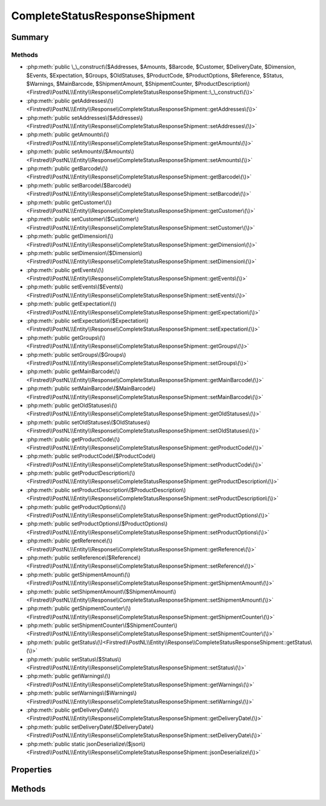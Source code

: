 .. rst-class:: phpdoctorst

.. role:: php(code)
	:language: php


CompleteStatusResponseShipment
==============================


.. php:namespace:: Firstred\PostNL\Entity\Response

.. php:class:: CompleteStatusResponseShipment


	:Parent:
		:php:class:`Firstred\\PostNL\\Entity\\AbstractEntity`
	


Summary
-------

Methods
~~~~~~~

* :php:meth:`public \_\_construct\($Addresses, $Amounts, $Barcode, $Customer, $DeliveryDate, $Dimension, $Events, $Expectation, $Groups, $OldStatuses, $ProductCode, $ProductOptions, $Reference, $Status, $Warnings, $MainBarcode, $ShipmentAmount, $ShipmentCounter, $ProductDescription\)<Firstred\\PostNL\\Entity\\Response\\CompleteStatusResponseShipment::\_\_construct\(\)>`
* :php:meth:`public getAddresses\(\)<Firstred\\PostNL\\Entity\\Response\\CompleteStatusResponseShipment::getAddresses\(\)>`
* :php:meth:`public setAddresses\($Addresses\)<Firstred\\PostNL\\Entity\\Response\\CompleteStatusResponseShipment::setAddresses\(\)>`
* :php:meth:`public getAmounts\(\)<Firstred\\PostNL\\Entity\\Response\\CompleteStatusResponseShipment::getAmounts\(\)>`
* :php:meth:`public setAmounts\($Amounts\)<Firstred\\PostNL\\Entity\\Response\\CompleteStatusResponseShipment::setAmounts\(\)>`
* :php:meth:`public getBarcode\(\)<Firstred\\PostNL\\Entity\\Response\\CompleteStatusResponseShipment::getBarcode\(\)>`
* :php:meth:`public setBarcode\($Barcode\)<Firstred\\PostNL\\Entity\\Response\\CompleteStatusResponseShipment::setBarcode\(\)>`
* :php:meth:`public getCustomer\(\)<Firstred\\PostNL\\Entity\\Response\\CompleteStatusResponseShipment::getCustomer\(\)>`
* :php:meth:`public setCustomer\($Customer\)<Firstred\\PostNL\\Entity\\Response\\CompleteStatusResponseShipment::setCustomer\(\)>`
* :php:meth:`public getDimension\(\)<Firstred\\PostNL\\Entity\\Response\\CompleteStatusResponseShipment::getDimension\(\)>`
* :php:meth:`public setDimension\($Dimension\)<Firstred\\PostNL\\Entity\\Response\\CompleteStatusResponseShipment::setDimension\(\)>`
* :php:meth:`public getEvents\(\)<Firstred\\PostNL\\Entity\\Response\\CompleteStatusResponseShipment::getEvents\(\)>`
* :php:meth:`public setEvents\($Events\)<Firstred\\PostNL\\Entity\\Response\\CompleteStatusResponseShipment::setEvents\(\)>`
* :php:meth:`public getExpectation\(\)<Firstred\\PostNL\\Entity\\Response\\CompleteStatusResponseShipment::getExpectation\(\)>`
* :php:meth:`public setExpectation\($Expectation\)<Firstred\\PostNL\\Entity\\Response\\CompleteStatusResponseShipment::setExpectation\(\)>`
* :php:meth:`public getGroups\(\)<Firstred\\PostNL\\Entity\\Response\\CompleteStatusResponseShipment::getGroups\(\)>`
* :php:meth:`public setGroups\($Groups\)<Firstred\\PostNL\\Entity\\Response\\CompleteStatusResponseShipment::setGroups\(\)>`
* :php:meth:`public getMainBarcode\(\)<Firstred\\PostNL\\Entity\\Response\\CompleteStatusResponseShipment::getMainBarcode\(\)>`
* :php:meth:`public setMainBarcode\($MainBarcode\)<Firstred\\PostNL\\Entity\\Response\\CompleteStatusResponseShipment::setMainBarcode\(\)>`
* :php:meth:`public getOldStatuses\(\)<Firstred\\PostNL\\Entity\\Response\\CompleteStatusResponseShipment::getOldStatuses\(\)>`
* :php:meth:`public setOldStatuses\($OldStatuses\)<Firstred\\PostNL\\Entity\\Response\\CompleteStatusResponseShipment::setOldStatuses\(\)>`
* :php:meth:`public getProductCode\(\)<Firstred\\PostNL\\Entity\\Response\\CompleteStatusResponseShipment::getProductCode\(\)>`
* :php:meth:`public setProductCode\($ProductCode\)<Firstred\\PostNL\\Entity\\Response\\CompleteStatusResponseShipment::setProductCode\(\)>`
* :php:meth:`public getProductDescription\(\)<Firstred\\PostNL\\Entity\\Response\\CompleteStatusResponseShipment::getProductDescription\(\)>`
* :php:meth:`public setProductDescription\($ProductDescription\)<Firstred\\PostNL\\Entity\\Response\\CompleteStatusResponseShipment::setProductDescription\(\)>`
* :php:meth:`public getProductOptions\(\)<Firstred\\PostNL\\Entity\\Response\\CompleteStatusResponseShipment::getProductOptions\(\)>`
* :php:meth:`public setProductOptions\($ProductOptions\)<Firstred\\PostNL\\Entity\\Response\\CompleteStatusResponseShipment::setProductOptions\(\)>`
* :php:meth:`public getReference\(\)<Firstred\\PostNL\\Entity\\Response\\CompleteStatusResponseShipment::getReference\(\)>`
* :php:meth:`public setReference\($Reference\)<Firstred\\PostNL\\Entity\\Response\\CompleteStatusResponseShipment::setReference\(\)>`
* :php:meth:`public getShipmentAmount\(\)<Firstred\\PostNL\\Entity\\Response\\CompleteStatusResponseShipment::getShipmentAmount\(\)>`
* :php:meth:`public setShipmentAmount\($ShipmentAmount\)<Firstred\\PostNL\\Entity\\Response\\CompleteStatusResponseShipment::setShipmentAmount\(\)>`
* :php:meth:`public getShipmentCounter\(\)<Firstred\\PostNL\\Entity\\Response\\CompleteStatusResponseShipment::getShipmentCounter\(\)>`
* :php:meth:`public setShipmentCounter\($ShipmentCounter\)<Firstred\\PostNL\\Entity\\Response\\CompleteStatusResponseShipment::setShipmentCounter\(\)>`
* :php:meth:`public getStatus\(\)<Firstred\\PostNL\\Entity\\Response\\CompleteStatusResponseShipment::getStatus\(\)>`
* :php:meth:`public setStatus\($Status\)<Firstred\\PostNL\\Entity\\Response\\CompleteStatusResponseShipment::setStatus\(\)>`
* :php:meth:`public getWarnings\(\)<Firstred\\PostNL\\Entity\\Response\\CompleteStatusResponseShipment::getWarnings\(\)>`
* :php:meth:`public setWarnings\($Warnings\)<Firstred\\PostNL\\Entity\\Response\\CompleteStatusResponseShipment::setWarnings\(\)>`
* :php:meth:`public getDeliveryDate\(\)<Firstred\\PostNL\\Entity\\Response\\CompleteStatusResponseShipment::getDeliveryDate\(\)>`
* :php:meth:`public setDeliveryDate\($DeliveryDate\)<Firstred\\PostNL\\Entity\\Response\\CompleteStatusResponseShipment::setDeliveryDate\(\)>`
* :php:meth:`public static jsonDeserialize\($json\)<Firstred\\PostNL\\Entity\\Response\\CompleteStatusResponseShipment::jsonDeserialize\(\)>`


Properties
----------

.. php:attr:: protected static Addresses

	:Type: :any:`\\Firstred\\PostNL\\Entity\\StatusAddress\[\] <Firstred\\PostNL\\Entity\\StatusAddress>` | null 


.. php:attr:: protected static Amounts

	:Type: :any:`\\Firstred\\PostNL\\Entity\\Amount\[\] <Firstred\\PostNL\\Entity\\Amount>` | null 


.. php:attr:: protected static Barcode

	:Type: string | null 


.. php:attr:: protected static Customer

	:Type: :any:`\\Firstred\\PostNL\\Entity\\Customer <Firstred\\PostNL\\Entity\\Customer>` | null 


.. php:attr:: protected static DeliveryDate

	:Type: :any:`\\DateTimeInterface <DateTimeInterface>` | null 


.. php:attr:: protected static Dimension

	:Type: :any:`\\Firstred\\PostNL\\Entity\\Dimension <Firstred\\PostNL\\Entity\\Dimension>` | null 


.. php:attr:: protected static Events

	:Type: :any:`\\Firstred\\PostNL\\Entity\\Response\\CompleteStatusResponseEvent\[\] <Firstred\\PostNL\\Entity\\Response\\CompleteStatusResponseEvent>` | null 


.. php:attr:: protected static Expectation

	:Type: :any:`\\Firstred\\PostNL\\Entity\\Expectation <Firstred\\PostNL\\Entity\\Expectation>` | null 


.. php:attr:: protected static Groups

	:Type: :any:`\\Firstred\\PostNL\\Entity\\Group\[\] <Firstred\\PostNL\\Entity\\Group>` | null 


.. php:attr:: protected static MainBarcode

	:Type: string | null 


.. php:attr:: protected static OldStatuses

	:Type: :any:`\\Firstred\\PostNL\\Entity\\Response\\CompleteStatusResponseOldStatus\[\] <Firstred\\PostNL\\Entity\\Response\\CompleteStatusResponseOldStatus>` | null 


.. php:attr:: protected static ProductCode

	:Type: string | null 


.. php:attr:: protected static ProductDescription

	:Type: string | null 


.. php:attr:: protected static ProductOptions

	:Type: :any:`\\Firstred\\PostNL\\Entity\\ProductOption\[\] <Firstred\\PostNL\\Entity\\ProductOption>` | null 


.. php:attr:: protected static Reference

	:Type: string | null 


.. php:attr:: protected static ShipmentAmount

	:Type: string | null 


.. php:attr:: protected static ShipmentCounter

	:Type: string | null 


.. php:attr:: protected static Status

	:Type: :any:`\\Firstred\\PostNL\\Entity\\Status <Firstred\\PostNL\\Entity\\Status>` | null 


.. php:attr:: protected static Warnings

	:Type: :any:`\\Firstred\\PostNL\\Entity\\Warning\[\] <Firstred\\PostNL\\Entity\\Warning>` | null 


Methods
-------

.. rst-class:: public

	.. php:method:: public __construct( $Addresses=null, $Amounts=null, $Barcode=null, $Customer=null, \\DateTimeInterface|string|null $DeliveryDate=null, $Dimension=null, $Events=null, $Expectation=null, $Groups=null, $OldStatuses=null, $ProductCode=null, $ProductOptions=null, $Reference=null, $Status=null, $Warnings=null, $MainBarcode=null, $ShipmentAmount=null, $ShipmentCounter=null, $ProductDescription=null)
	
		
		:Throws: :any:`\\Firstred\\PostNL\\Exception\\InvalidArgumentException <Firstred\\PostNL\\Exception\\InvalidArgumentException>` 
	
	

.. rst-class:: public

	.. php:method:: public getAddresses()
	
		
		:Returns: :any:`\\Firstred\\PostNL\\Entity\\Address\[\] <Firstred\\PostNL\\Entity\\Address>` | null 
	
	

.. rst-class:: public

	.. php:method:: public setAddresses( $Addresses)
	
		
		:Parameters:
			* **$Addresses** (:any:`Firstred\\PostNL\\Entity\\Amount\[\] <Firstred\\PostNL\\Entity\\Amount>` | null)  

		
		:Returns: static 
	
	

.. rst-class:: public

	.. php:method:: public getAmounts()
	
		
		:Returns: :any:`\\Firstred\\PostNL\\Entity\\Amount\[\] <Firstred\\PostNL\\Entity\\Amount>` | null 
	
	

.. rst-class:: public

	.. php:method:: public setAmounts( $Amounts)
	
		
		:Parameters:
			* **$Amounts** (array | null)  

		
		:Returns: static 
	
	

.. rst-class:: public

	.. php:method:: public getBarcode()
	
		
		:Returns: string | null 
	
	

.. rst-class:: public

	.. php:method:: public setBarcode( $Barcode)
	
		
		:Parameters:
			* **$Barcode** (string | null)  

		
		:Returns: static 
	
	

.. rst-class:: public

	.. php:method:: public getCustomer()
	
		
		:Returns: :any:`\\Firstred\\PostNL\\Entity\\Customer <Firstred\\PostNL\\Entity\\Customer>` | null 
	
	

.. rst-class:: public

	.. php:method:: public setCustomer( $Customer)
	
		
		:Parameters:
			* **$Customer** (:any:`Firstred\\PostNL\\Entity\\Customer <Firstred\\PostNL\\Entity\\Customer>` | null)  

		
		:Returns: static 
	
	

.. rst-class:: public

	.. php:method:: public getDimension()
	
		
		:Returns: :any:`\\Firstred\\PostNL\\Entity\\Dimension <Firstred\\PostNL\\Entity\\Dimension>` | null 
	
	

.. rst-class:: public

	.. php:method:: public setDimension( $Dimension)
	
		
		:Parameters:
			* **$Dimension** (:any:`Firstred\\PostNL\\Entity\\Dimension <Firstred\\PostNL\\Entity\\Dimension>` | null)  

		
		:Returns: static 
	
	

.. rst-class:: public

	.. php:method:: public getEvents()
	
		
		:Returns: :any:`\\Firstred\\PostNL\\Entity\\Response\\CompleteStatusResponseEvent\[\] <Firstred\\PostNL\\Entity\\Response\\CompleteStatusResponseEvent>` | null 
	
	

.. rst-class:: public

	.. php:method:: public setEvents( $Events)
	
		
		:Parameters:
			* **$Events** (:any:`Firstred\\PostNL\\Entity\\Response\\CompleteStatusResponseEvent\[\] <Firstred\\PostNL\\Entity\\Response\\CompleteStatusResponseEvent>` | null)  

		
		:Returns: :any:`\\Firstred\\PostNL\\Entity\\Response\\CompleteStatusResponseShipment <Firstred\\PostNL\\Entity\\Response\\CompleteStatusResponseShipment>` 
	
	

.. rst-class:: public

	.. php:method:: public getExpectation()
	
		
		:Returns: :any:`\\Firstred\\PostNL\\Entity\\Expectation <Firstred\\PostNL\\Entity\\Expectation>` | null 
	
	

.. rst-class:: public

	.. php:method:: public setExpectation( $Expectation)
	
		
		:Parameters:
			* **$Expectation** (:any:`Firstred\\PostNL\\Entity\\Expectation <Firstred\\PostNL\\Entity\\Expectation>` | null)  

		
		:Returns: static 
	
	

.. rst-class:: public

	.. php:method:: public getGroups()
	
		
		:Returns: :any:`\\Firstred\\PostNL\\Entity\\Group\[\] <Firstred\\PostNL\\Entity\\Group>` | null 
	
	

.. rst-class:: public

	.. php:method:: public setGroups( $Groups)
	
		
		:Parameters:
			* **$Groups** (array | null)  

		
		:Returns: :any:`\\Firstred\\PostNL\\Entity\\Response\\CompleteStatusResponseShipment <Firstred\\PostNL\\Entity\\Response\\CompleteStatusResponseShipment>` 
	
	

.. rst-class:: public

	.. php:method:: public getMainBarcode()
	
		
		:Returns: string | null 
	
	

.. rst-class:: public

	.. php:method:: public setMainBarcode( $MainBarcode)
	
		
		:Parameters:
			* **$MainBarcode** (string | null)  

		
		:Returns: static 
	
	

.. rst-class:: public

	.. php:method:: public getOldStatuses()
	
		
		:Returns: :any:`\\Firstred\\PostNL\\Entity\\Response\\CompleteStatusResponseOldStatus\[\] <Firstred\\PostNL\\Entity\\Response\\CompleteStatusResponseOldStatus>` | null 
	
	

.. rst-class:: public

	.. php:method:: public setOldStatuses( $OldStatuses)
	
		
		:Parameters:
			* **$OldStatuses** (:any:`Firstred\\PostNL\\Entity\\Response\\CompleteStatusResponseOldStatus\[\] <Firstred\\PostNL\\Entity\\Response\\CompleteStatusResponseOldStatus>` | null)  

		
		:Returns: static 
	
	

.. rst-class:: public

	.. php:method:: public getProductCode()
	
		
		:Returns: string | null 
	
	

.. rst-class:: public

	.. php:method:: public setProductCode( $ProductCode)
	
		
		:Parameters:
			* **$ProductCode** (string | null)  

		
		:Returns: static 
	
	

.. rst-class:: public

	.. php:method:: public getProductDescription()
	
		
		:Returns: string | null 
	
	

.. rst-class:: public

	.. php:method:: public setProductDescription( $ProductDescription)
	
		
		:Parameters:
			* **$ProductDescription** (string | null)  

		
		:Returns: static 
	
	

.. rst-class:: public

	.. php:method:: public getProductOptions()
	
		
		:Returns: :any:`\\Firstred\\PostNL\\Entity\\ProductOption\[\] <Firstred\\PostNL\\Entity\\ProductOption>` | null 
	
	

.. rst-class:: public

	.. php:method:: public setProductOptions( $ProductOptions)
	
		
		:Parameters:
			* **$ProductOptions** (:any:`Firstred\\PostNL\\Entity\\ProductOption\[\] <Firstred\\PostNL\\Entity\\ProductOption>` | null)  

		
		:Returns: static 
	
	

.. rst-class:: public

	.. php:method:: public getReference()
	
		
		:Returns: string | null 
	
	

.. rst-class:: public

	.. php:method:: public setReference( $Reference)
	
		
		:Parameters:
			* **$Reference** (string | null)  

		
		:Returns: static 
	
	

.. rst-class:: public

	.. php:method:: public getShipmentAmount()
	
		
		:Returns: string | null 
	
	

.. rst-class:: public

	.. php:method:: public setShipmentAmount( $ShipmentAmount)
	
		
		:Parameters:
			* **$ShipmentAmount** (string | null)  

		
		:Returns: static 
	
	

.. rst-class:: public

	.. php:method:: public getShipmentCounter()
	
		
		:Returns: string | null 
	
	

.. rst-class:: public

	.. php:method:: public setShipmentCounter( $ShipmentCounter)
	
		
		:Parameters:
			* **$ShipmentCounter** (string | null)  

		
		:Returns: static 
	
	

.. rst-class:: public

	.. php:method:: public getStatus()
	
		
		:Returns: :any:`\\Firstred\\PostNL\\Entity\\Status <Firstred\\PostNL\\Entity\\Status>` | null 
	
	

.. rst-class:: public

	.. php:method:: public setStatus( $Status)
	
		
		:Parameters:
			* **$Status** (:any:`Firstred\\PostNL\\Entity\\Status <Firstred\\PostNL\\Entity\\Status>` | null)  

		
		:Returns: static 
	
	

.. rst-class:: public

	.. php:method:: public getWarnings()
	
		
		:Returns: :any:`\\Firstred\\PostNL\\Entity\\Warning\[\] <Firstred\\PostNL\\Entity\\Warning>` | null 
	
	

.. rst-class:: public

	.. php:method:: public setWarnings( $Warnings)
	
		
		:Parameters:
			* **$Warnings** (array | null)  

		
		:Returns: static 
	
	

.. rst-class:: public

	.. php:method:: public getDeliveryDate()
	
		
		:Returns: :any:`\\DateTimeInterface <DateTimeInterface>` | null 
	
	

.. rst-class:: public

	.. php:method:: public setDeliveryDate(string|\\DateTimeInterface|null $DeliveryDate=null)
	
		
		:Throws: :any:`\\Firstred\\PostNL\\Exception\\InvalidArgumentException <Firstred\\PostNL\\Exception\\InvalidArgumentException>` 
		:Since: 1.2.0 
	
	

.. rst-class:: public static

	.. php:method:: public static jsonDeserialize( $json)
	
		
		:Parameters:
			* **$json** (:any:`stdClass <stdClass>`)  

		
		:Returns: :any:`\\Firstred\\PostNL\\Entity\\Response\\CompleteStatusResponseShipment <Firstred\\PostNL\\Entity\\Response\\CompleteStatusResponseShipment>` 
		:Throws: :any:`\\Firstred\\PostNL\\Exception\\DeserializationException <Firstred\\PostNL\\Exception\\DeserializationException>` 
		:Throws: :any:`\\Firstred\\PostNL\\Exception\\NotSupportedException <Firstred\\PostNL\\Exception\\NotSupportedException>` 
		:Throws: :any:`\\Firstred\\PostNL\\Exception\\InvalidConfigurationException <Firstred\\PostNL\\Exception\\InvalidConfigurationException>` 
		:Throws: :any:`\\Firstred\\PostNL\\Exception\\DeserializationException <Firstred\\PostNL\\Exception\\DeserializationException>` 
		:Throws: :any:`\\Firstred\\PostNL\\Exception\\NotSupportedException <Firstred\\PostNL\\Exception\\NotSupportedException>` 
		:Throws: :any:`\\Firstred\\PostNL\\Exception\\InvalidConfigurationException <Firstred\\PostNL\\Exception\\InvalidConfigurationException>` 
		:Throws: :any:`\\Firstred\\PostNL\\Exception\\DeserializationException <Firstred\\PostNL\\Exception\\DeserializationException>` 
		:Throws: :any:`\\Firstred\\PostNL\\Exception\\NotSupportedException <Firstred\\PostNL\\Exception\\NotSupportedException>` 
		:Throws: :any:`\\Firstred\\PostNL\\Exception\\InvalidConfigurationException <Firstred\\PostNL\\Exception\\InvalidConfigurationException>` 
		:Since: 1.2.0 
	
	

